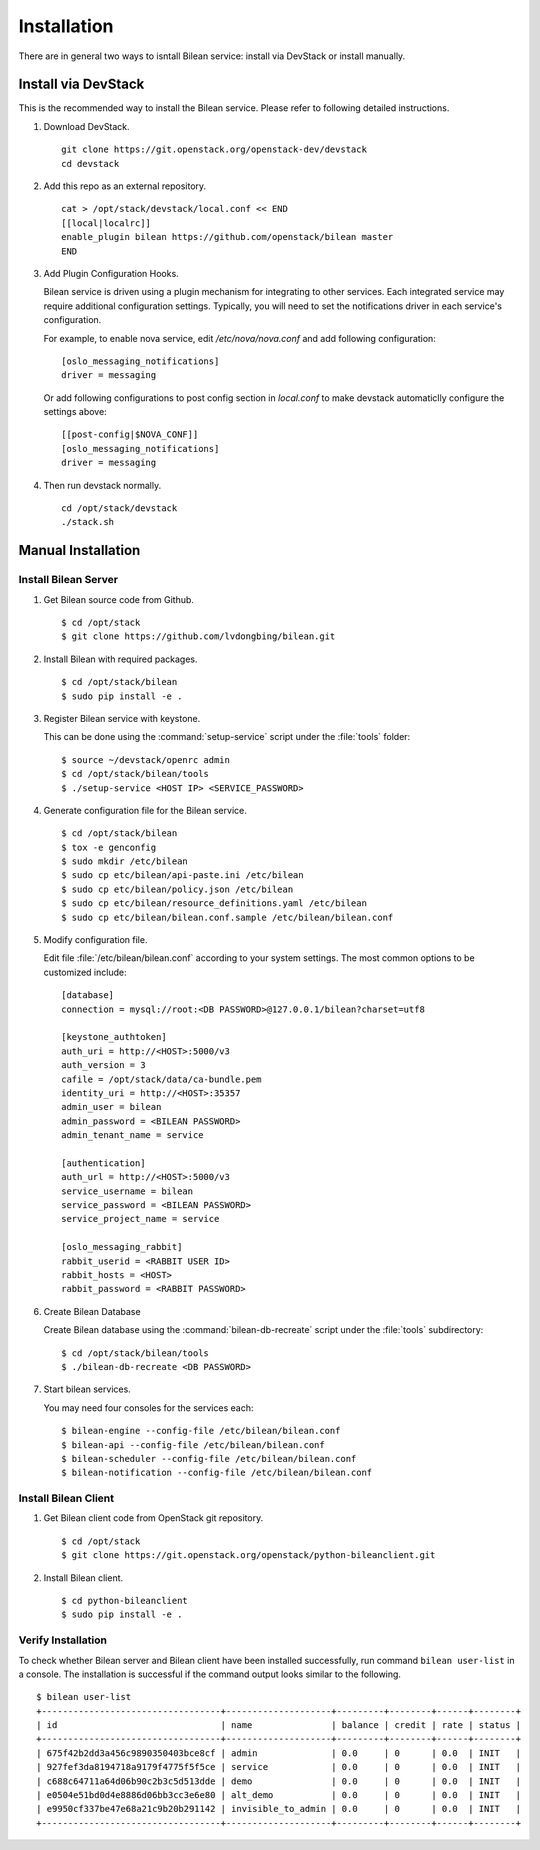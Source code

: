 ..
  Licensed under the Apache License, Version 2.0 (the "License"); you may
  not use this file except in compliance with the License. You may obtain
  a copy of the License at

          http://www.apache.org/licenses/LICENSE-2.0

  Unless required by applicable law or agreed to in writing, software
  distributed under the License is distributed on an "AS IS" BASIS, WITHOUT
  WARRANTIES OR CONDITIONS OF ANY KIND, either express or implied. See the
  License for the specific language governing permissions and limitations
  under the License.

.. _guide-install:

============
Installation
============

There are in general two ways to isntall Bilean service: install via DevStack
or install manually.

Install via DevStack
~~~~~~~~~~~~~~~~~~~~

This is the recommended way to install the Bilean service. Please refer to
following detailed instructions.

1. Download DevStack.

  ::

    git clone https://git.openstack.org/openstack-dev/devstack
    cd devstack

2. Add this repo as an external repository.

  ::

    cat > /opt/stack/devstack/local.conf << END
    [[local|localrc]]
    enable_plugin bilean https://github.com/openstack/bilean master
    END

3. Add Plugin Configuration Hooks.

   Bilean service is driven using a plugin mechanism for integrating to other
   services. Each integrated service may require additional configuration
   settings. Typically, you will need to set the notifications driver in each
   service's configuration.

   For example, to enable nova service, edit `/etc/nova/nova.conf` and add
   following configuration::

       [oslo_messaging_notifications]
       driver = messaging

   Or add following configurations to post config section in `local.conf` to
   make devstack automaticlly configure the settings above::

       [[post-config|$NOVA_CONF]]
       [oslo_messaging_notifications]
       driver = messaging

4. Then run devstack normally.

  ::

    cd /opt/stack/devstack
    ./stack.sh

Manual Installation
~~~~~~~~~~~~~~~~~~~

Install Bilean Server
---------------------

1. Get Bilean source code from Github.

  ::

    $ cd /opt/stack
    $ git clone https://github.com/lvdongbing/bilean.git

2. Install Bilean with required packages.

  ::

    $ cd /opt/stack/bilean
    $ sudo pip install -e .

3. Register Bilean service with keystone.

   This can be done using the :command:`setup-service` script under the
   :file:`tools` folder::

    $ source ~/devstack/openrc admin
    $ cd /opt/stack/bilean/tools
    $ ./setup-service <HOST IP> <SERVICE_PASSWORD>

4. Generate configuration file for the Bilean service.

  ::

    $ cd /opt/stack/bilean
    $ tox -e genconfig
    $ sudo mkdir /etc/bilean
    $ sudo cp etc/bilean/api-paste.ini /etc/bilean
    $ sudo cp etc/bilean/policy.json /etc/bilean
    $ sudo cp etc/bilean/resource_definitions.yaml /etc/bilean
    $ sudo cp etc/bilean/bilean.conf.sample /etc/bilean/bilean.conf

5. Modify configuration file. 

   Edit file :file:`/etc/bilean/bilean.conf` according to your system settings.
   The most common options to be customized include::

    [database]
    connection = mysql://root:<DB PASSWORD>@127.0.0.1/bilean?charset=utf8

    [keystone_authtoken]
    auth_uri = http://<HOST>:5000/v3
    auth_version = 3
    cafile = /opt/stack/data/ca-bundle.pem
    identity_uri = http://<HOST>:35357
    admin_user = bilean
    admin_password = <BILEAN PASSWORD>
    admin_tenant_name = service

    [authentication]
    auth_url = http://<HOST>:5000/v3
    service_username = bilean
    service_password = <BILEAN PASSWORD>
    service_project_name = service

    [oslo_messaging_rabbit]
    rabbit_userid = <RABBIT USER ID>
    rabbit_hosts = <HOST>
    rabbit_password = <RABBIT PASSWORD>

6. Create Bilean Database

   Create Bilean database using the :command:`bilean-db-recreate` script under
   the :file:`tools` subdirectory::

    $ cd /opt/stack/bilean/tools
    $ ./bilean-db-recreate <DB PASSWORD>

7. Start bilean services.

   You may need four consoles for the services each::

    $ bilean-engine --config-file /etc/bilean/bilean.conf
    $ bilean-api --config-file /etc/bilean/bilean.conf
    $ bilean-scheduler --config-file /etc/bilean/bilean.conf
    $ bilean-notification --config-file /etc/bilean/bilean.conf

Install Bilean Client
---------------------

1. Get Bilean client code from OpenStack git repository.

  ::

    $ cd /opt/stack
    $ git clone https://git.openstack.org/openstack/python-bileanclient.git

2. Install Bilean client.

  ::
  
    $ cd python-bileanclient
    $ sudo pip install -e .

Verify Installation
-------------------

To check whether Bilean server and Bilean client have been installed
successfully, run command ``bilean user-list`` in a console. The installation
is successful if the command output looks similar to the following.

::

  $ bilean user-list
  +----------------------------------+--------------------+---------+--------+------+--------+
  | id                               | name               | balance | credit | rate | status |
  +----------------------------------+--------------------+---------+--------+------+--------+
  | 675f42b2dd3a456c9890350403bce8cf | admin              | 0.0     | 0      | 0.0  | INIT   |
  | 927fef3da8194718a9179f4775f5f5ce | service            | 0.0     | 0      | 0.0  | INIT   |
  | c688c64711a64d06b90c2b3c5d513dde | demo               | 0.0     | 0      | 0.0  | INIT   |
  | e0504e51bd0d4e8886d06bb3cc3e6e80 | alt_demo           | 0.0     | 0      | 0.0  | INIT   |
  | e9950cf337be47e68a21c9b20b291142 | invisible_to_admin | 0.0     | 0      | 0.0  | INIT   |
  +----------------------------------+--------------------+---------+--------+------+--------+


